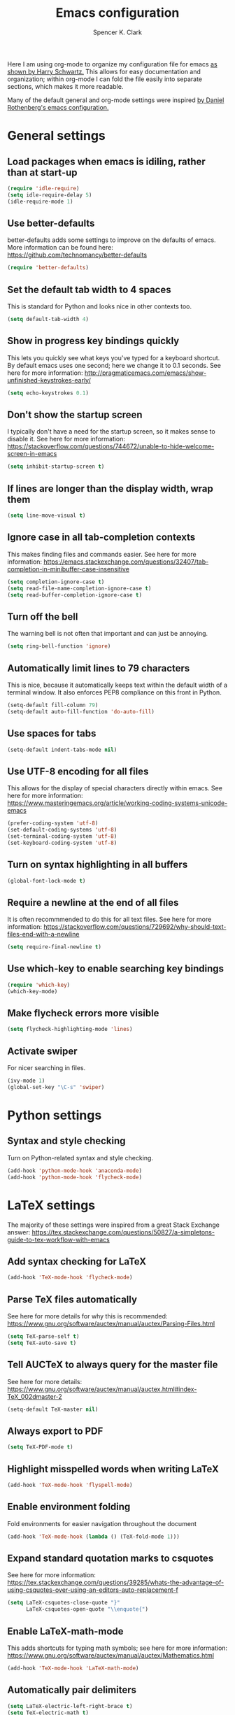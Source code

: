 #+TITLE: Emacs configuration
#+AUTHOR: Spencer K. Clark
#+OPTIONS: toc:nil num:nil

Here I am using org-mode to organize my configuration file for emacs [[https://www.youtube.com/watch?v%3DSzA2YODtgK4][as shown
by Harry Schwartz.]]  This allows for easy documentation and organization;
within org-mode I can fold the file easily into separate sections, which
makes it more readable.

Many of the default general and org-mode settings were inspired [[https://github.com/darothen/dotfiles/blob/master/emacs/.emacs][by Daniel
Rothenberg's emacs configuration.]]  

* General settings
** Load packages when emacs is idiling, rather than at start-up
#+BEGIN_SRC emacs-lisp
    (require 'idle-require)
    (setq idle-require-delay 5)
    (idle-require-mode 1)
#+END_SRC
** Use better-defaults
better-defaults adds some settings to improve on the defaults of emacs.  More
information can be found here: https://github.com/technomancy/better-defaults

#+BEGIN_SRC emacs-lisp
    (require 'better-defaults)
#+END_SRC

** Set the default tab width to 4 spaces
This is standard for Python and looks nice in other contexts too.

#+BEGIN_SRC emacs-lisp
    (setq default-tab-width 4)
#+END_SRC

** Show in progress key bindings quickly
This lets you quickly see what keys you've typed for a keyboard shortcut.  
By default emacs uses one second; here we change it to 0.1 seconds.  
See here for more information:
http://pragmaticemacs.com/emacs/show-unfinished-keystrokes-early/

#+BEGIN_SRC emacs-lisp
    (setq echo-keystrokes 0.1)
#+END_SRC

** Don't show the startup screen
I typically don't have a need for the startup screen, so it makes sense to
disable it.  See here for more information:
https://stackoverflow.com/questions/744672/unable-to-hide-welcome-screen-in-emacs

#+BEGIN_SRC emacs-lisp
   (setq inhibit-startup-screen t)
#+END_SRC

** If lines are longer than the display width, wrap them
#+BEGIN_SRC emacs-lisp
    (setq line-move-visual t)
#+END_SRC

** Ignore case in all tab-completion contexts
This makes finding files and commands easier.  See here for more information:
https://emacs.stackexchange.com/questions/32407/tab-completion-in-minibuffer-case-insensitive

#+BEGIN_SRC emacs-lisp
    (setq completion-ignore-case t)
    (setq read-file-name-completion-ignore-case t)
    (setq read-buffer-completion-ignore-case t)
#+END_SRC

** Turn off the bell
The warning bell is not often that important and can just be annoying.

#+BEGIN_SRC emacs-lisp
    (setq ring-bell-function 'ignore)
#+END_SRC
** Automatically limit lines to 79 characters
This is nice, because it automatically keeps text within the default width of a
terminal window.  It also enforces PEP8 compliance on this front in Python.
#+BEGIN_SRC emacs-lisp
    (setq-default fill-column 79)
    (setq-default auto-fill-function 'do-auto-fill)
#+END_SRC
** Use spaces for tabs
#+BEGIN_SRC emacs-lisp
    (setq-default indent-tabs-mode nil)
#+END_SRC
** Use UTF-8 encoding for all files
This allows for the display of special characters directly within emacs.  See
here for more information:
https://www.masteringemacs.org/article/working-coding-systems-unicode-emacs
#+BEGIN_SRC emacs-lisp
    (prefer-coding-system 'utf-8)
    (set-default-coding-systems 'utf-8)
    (set-terminal-coding-system 'utf-8)
    (set-keyboard-coding-system 'utf-8)
#+END_SRC
** Turn on syntax highlighting in all buffers
#+BEGIN_SRC emacs-lisp
    (global-font-lock-mode t)
#+END_SRC
** Require a newline at the end of all files
It is often recommmended to do this for all text files.  See here for more
information:
https://stackoverflow.com/questions/729692/why-should-text-files-end-with-a-newline
#+BEGIN_SRC emacs-lisp
    (setq require-final-newline t)
#+END_SRC
** Use which-key to enable searching key bindings
#+BEGIN_SRC emacs-lisp
    (require 'which-key)
    (which-key-mode)
#+END_SRC
** Make flycheck errors more visible
#+BEGIN_SRC emacs-lisp
    (setq flycheck-highlighting-mode 'lines)
#+END_SRC
** Activate swiper
For nicer searching in files.
#+BEGIN_SRC emacs-lisp
    (ivy-mode 1)
    (global-set-key "\C-s" 'swiper)
#+END_SRC
* Python settings
** Syntax and style checking
Turn on Python-related syntax and style checking.
#+BEGIN_SRC emacs-lisp
    (add-hook 'python-mode-hook 'anaconda-mode)
    (add-hook 'python-mode-hook 'flycheck-mode)
#+END_SRC
* LaTeX settings
The majority of these settings were inspired from a great Stack Exchange answer:
https://tex.stackexchange.com/questions/50827/a-simpletons-guide-to-tex-workflow-with-emacs

** Add syntax checking for LaTeX
#+BEGIN_SRC emacs-lisp
    (add-hook 'TeX-mode-hook 'flycheck-mode)
#+END_SRC
** Parse TeX files automatically
See here for more details for why this is recommended: 
https://www.gnu.org/software/auctex/manual/auctex/Parsing-Files.html
#+BEGIN_SRC emacs-lisp
    (setq TeX-parse-self t)
    (setq TeX-auto-save t)
#+END_SRC
** Tell AUCTeX to always query for the master file
See here for more details:
https://www.gnu.org/software/auctex/manual/auctex.html#index-TeX_002dmaster-2
#+BEGIN_SRC emacs-lisp
    (setq-default TeX-master nil)
#+END_SRC
** Always export to PDF
#+BEGIN_SRC emacs-lisp
    (setq TeX-PDF-mode t)
#+END_SRC
** Highlight misspelled words when writing LaTeX
#+BEGIN_SRC emacs-lisp
    (add-hook 'TeX-mode-hook 'flyspell-mode)
#+END_SRC
** Enable environment folding
Fold environments for easier navigation throughout the document
#+BEGIN_SRC emacs-lisp
    (add-hook 'TeX-mode-hook (lambda () (TeX-fold-mode 1)))
#+END_SRC
** Expand standard quotation marks to csquotes
See here for more information:
https://tex.stackexchange.com/questions/39285/whats-the-advantage-of-using-csquotes-over-using-an-editors-auto-replacement-f
#+BEGIN_SRC emacs-lisp
    (setq LaTeX-csquotes-close-quote "}"
          LaTeX-csquotes-open-quote "\\enquote{")
#+END_SRC
** Enable LaTeX-math-mode
This adds shortcuts for typing math symbols; see here for more information:
https://www.gnu.org/software/auctex/manual/auctex/Mathematics.html
#+BEGIN_SRC emacs-lisp
    (add-hook 'TeX-mode-hook 'LaTeX-math-mode)
#+END_SRC
** Automatically pair delimiters
#+BEGIN_SRC emacs-lisp
    (setq LaTeX-electric-left-right-brace t)
    (setq TeX-electric-math t)
#+END_SRC
** Add custom LaTeX template for export
I find the default margins org-mode uses for LaTeX export to be too narrow, and
also like to use a different font than the default.  Lastly, it is helpful to
add some LaTeX packages I commonly use to the header so I don't need to import
them manually.
#+BEGIN_SRC emacs-lisp
    (with-eval-after-load 'ox-latex
        (add-to-list 'org-latex-classes
            '("informal-writeup"
              "\\documentclass[12pt]{article}
               \\usepackage{amsmath}
               \\usepackage{caption}
               \\usepackage{cmbright}
               \\usepackage{commath}
               \\usepackage{fancyhdr}
               \\usepackage{float}
               \\usepackage[T1]{fontenc}
               \\usepackage{graphicx}
               \\usepackage{natbib}
               \\usepackage{siunitx}

               % Extent page margins (the defaults in LaTeX are too narrow for
               % my liking).
               \\addtolength{\\oddsidemargin}{-1in}
               \\addtolength{\\evensidemargin}{-1in}
               \\addtolength{\\textwidth}{2in}
               \\addtolength{\\topmargin}{-.875in}
               \\addtolength{\\textheight}{1.75in}

               % Define math commands for writing vectors in bold, and
               % material derivatives with a capital D.
               \\newcommand{\\vect}[1]{\\boldsymbol{\\vec{#1}}}
               \\newcommand{\\mat}[1]{\frac{\\text{D}#1}{\\text{D}t}}

               % Use fancyhdr package
               \\pagestyle{fancy}
               \\lhead{\\today}
               \\rhead{Spencer Clark}"
              ("\\section{%s}" . "\\section*{%s}")
              ("\\subsection{%s}" . "\\subsection*{%s}")
              ("\\subsubsection{%s}" . "\\subsubsection*{%s}")
              ("\\paragraph{%s}" . "\\paragraph*{%s}")
            )
        )
    )
#+END_SRC
`** Add reftex support
#+BEGIN_SRC emacs-lisp
  (require 'reftex)
  (add-hook 'LaTeX-mode-hook 'turn-on-reftex)
  (add-hook 'latex-mode-hook 'turn-on-reftex)
#+END_SRC
* Org-mode settings
The settings here were heavily borrowed from Daniel Rothenberg's:
https://github.com/darothen/dotfiles/blob/master/emacs/.emacs.d/darothen.org

** Automatically use org-mode for files with certain extensions
#+BEGIN_SRC emacs-lisp
    (require 'org)
    (add-to-list 'auto-mode-alist '("\\.\\(org\\|org_archive\\|txt\\)$" . org-mode))
#+END_SRC
** Search an org directory with my home directory for agenda files
See here for more information:
https://orgmode.org/manual/Agenda-files.html
#+BEGIN_SRC emacs-lisp
    (setq org-agenda-files
     (append '("~/org/")
             (file-expand-wildcards "~/org/cals/*.org")))
#+END_SRC
** Add some additional keyboard shortcuts
#+BEGIN_SRC emacs-lisp
    (bind-key "C-c c" 'org-capture)
    (bind-key "C-c a" 'org-agenda)
    (bind-key "C-c l" 'org-store-link)
    (bind-key "C-c L" 'org-insert-link-global)
    (bind-key "C-c O" 'org-open-at-point-global)
    (bind-key "C-c j" 'org-clock-goto)
    (bind-key "C-c C-w" 'org-refile)
    (bind-key "<f9> <f9>" 'org-agenda-list)
    (bind-key "<f9> <f8>" (lambda () (interactive) (org-capture nil "r")))
#+END_SRC
** Enable logging and clocking
#+BEGIN_SRC emacs-lisp
    (setq org-clock-into-drawer t)
    (setq org-drawers '("PROPERTIES" "LOGBOOK"))
    (setq org-clock-out-remove-zero-time-clocks t)
    (setq org-clock-in-resume t)
#+END_SRC
** Add some custom statuses for TODO items
#+BEGIN_SRC emacs-lisp
    (setq org-todo-keywords
      '((sequence "TODO(t)" "NEXT(n)" "INPROGRESS(i)" "|" "DONE(d)")
        (sequence "WAITING(w@/!)" "HOLD(h@/!)" "|" "SHELF(s@/!)")))
    (setq org-todo-keyword-faces
      '(("TODO" :foreground "blue" :weight bold)
        ("NEXT" :foreground "orange" :weight bold)
        ("INPROGRESS" :foreground "lightgreen" :weight bold)
        ("DONE" :foreground "forestgreen" :weight bold)
        ("WAITING" :foreground "gold" :weight bold)
        ("HOLD" :foreground "red" :weight bold)
        ("SHELF" :foreground "purple" :weight bold)))
#+END_SRC
** Enable use of minted for syntax highlighting with LaTeX export
#+BEGIN_SRC emacs-lisp
    (setq org-latex-listings 'minted
          org-latex-packages-alist '(("" "minted")))
#+END_SRC
** Activate and configure org-ref
This makes citing articles in org documents really easy.  Also adds
-shell-escape flag to call to pdflatex to enable use of minted in exporting
lines of code to LaTeX.
#+BEGIN_SRC emacs-lisp
    (require 'org-ref)
    (setq org-latex-pdf-process
      '("pdflatex -shell-escape -interaction nonstopmode -output-directory %o %f"
    "bibtex %b"
    "pdflatex -shell-escape -interaction nonstopmode -output-directory %o %f"
    "pdflatex -shell-escape -interaction nonstopmode -output-directory %o %f"))
#+END_SRC
** Enable spell-checking
#+BEGIN_SRC emacs-lisp
    (add-hook 'org-mode-hook 'flyspell-mode)
#+END_SRC
** Add template for LaTeX equations
To add a LaTeX equation to a org document just type ~<e~ followed by the tab
key.
#+BEGIN_SRC emacs-lisp
    (add-to-list 'org-structure-template-alist '("e" "\\begin{equation}\n?\n\\end{equation}"))
#+END_SRC
* Fortran settings
** Enable flycheck in f90-mode
#+BEGIN_SRC emacs-lisp
    (add-hook 'f90-mode-hook 'flycheck-mode)
#+END_SRC
* Emacs lisp settings
** Enable flycheck in emacs lisp mode
Helps catch initialization file errors before they cause problems
#+BEGIN_SRC emacs-lisp
    (add-hook 'emacs-lisp-mode-hook 'flycheck-mode)
#+END_SRC
